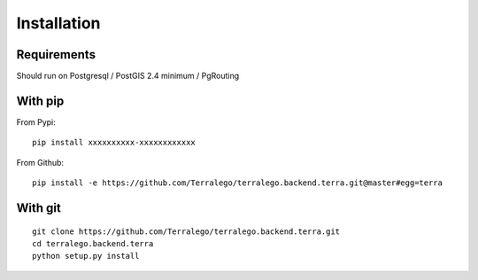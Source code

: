 Installation
============

Requirements
------------

Should run on Postgresql / PostGIS 2.4 minimum / PgRouting

With pip
--------

From Pypi:

::

    pip install xxxxxxxxxx-xxxxxxxxxxxx

From Github:

::

    pip install -e https://github.com/Terralego/terralego.backend.terra.git@master#egg=terra

With git
--------

::

    git clone https://github.com/Terralego/terralego.backend.terra.git
    cd terralego.backend.terra
    python setup.py install
